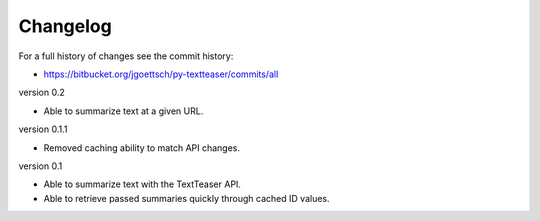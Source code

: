 Changelog
=========

For a full history of changes see the commit history:

* https://bitbucket.org/jgoettsch/py-textteaser/commits/all

version 0.2

* Able to summarize text at a given URL.

version 0.1.1

* Removed caching ability to match API changes.

version 0.1

* Able to summarize text with the TextTeaser API.

* Able to retrieve passed summaries quickly through cached ID values.
